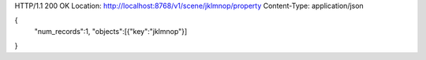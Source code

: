HTTP/1.1 200 OK
Location: http://localhost:8768/v1/scene/jklmnop/property
Content-Type: application/json

{
  "num_records":1,
  "objects":[{"key":"jklmnop"}]
}
